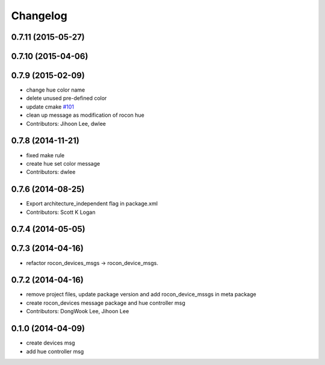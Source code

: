 Changelog
=========

0.7.11 (2015-05-27)
-------------------

0.7.10 (2015-04-06)
-------------------

0.7.9 (2015-02-09)
------------------
* change hue color name
* delete unused pre-defined color
* update cmake `#101 <https://github.com/robotics-in-concert/rocon_msgs/issues/101>`_
* clean up message as modification of rocon hue
* Contributors: Jihoon Lee, dwlee

0.7.8 (2014-11-21)
------------------
* fixed make rule
* create hue set color message
* Contributors: dwlee

0.7.6 (2014-08-25)
------------------
* Export architecture_independent flag in package.xml
* Contributors: Scott K Logan

0.7.4 (2014-05-05)
------------------

0.7.3 (2014-04-16)
------------------
* refactor rocon_devices_msgs -> rocon_device_msgs.

0.7.2 (2014-04-16)
------------------
* remove project files, update package version and add rocon_device_mssgs in meta package
* create rocon_devices message package and hue controller msg
* Contributors: DongWook Lee, Jihoon Lee

0.1.0 (2014-04-09)
------------------
* create devices msg
* add hue controller msg

